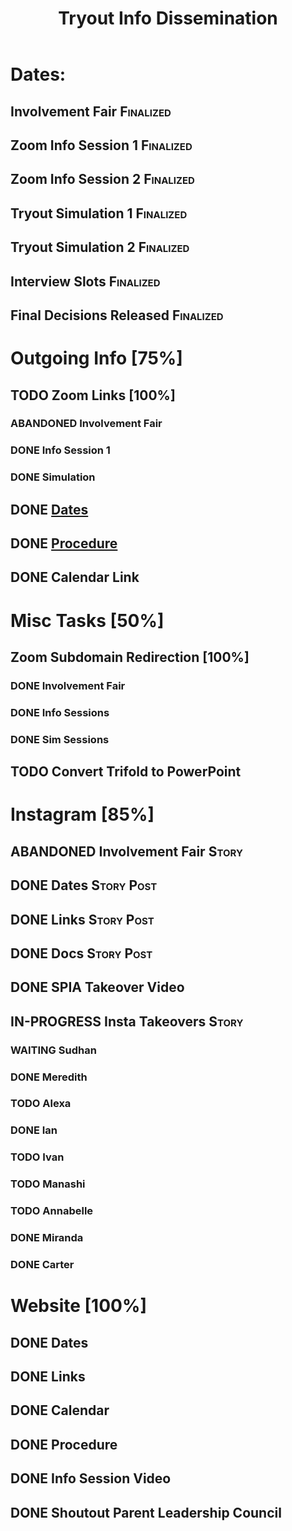 #+TITLE: Tryout Info Dissemination

* Dates: 
** Involvement Fair                                               :Finalized:
   SCHEDULED: <2020-09-03 Thu 18:30>
** Zoom Info Session 1                                            :Finalized:
   SCHEDULED: <2020-09-04 Fri 20:00>
** Zoom Info Session 2                                            :Finalized:
   SCHEDULED: <2020-09-08 Tue 20:00>
** Tryout Simulation 1                                            :Finalized:
   SCHEDULED: <2020-09-09 Wed 19:00>
** Tryout Simulation 2                                            :Finalized:
   SCHEDULED: <2020-09-09 Wed 19:00>
** Interview Slots                                                :Finalized:
   SCHEDULED: <2020-09-10 Thu 16:30> DEADLINE: <2020-09-11 Fri 17:00>
** Final Decisions Released                                       :Finalized:
   SCHEDULED: <2020-09-13 Sun>

* Outgoing Info [75%]
** TODO Zoom Links [100%]
*** ABANDONED Involvement Fair
*** DONE Info Session 1
*** DONE Simulation
** DONE [[Dates: ][Dates]]
** DONE [[https://docs.google.com/document/d/1pyreu_EGDyoDZ5Da8SQ7DzIUOOv2BoCSGYJnMwWAt1s/edit?usp=sharing][Procedure]]
** DONE Calendar Link
* Misc Tasks [50%]
** Zoom Subdomain Redirection [100%]
*** DONE Involvement Fair
*** DONE Info Sessions
*** DONE Sim Sessions
** TODO Convert Trifold to PowerPoint
* Instagram [85%]
** ABANDONED Involvement Fair                                         :Story:
** DONE Dates                                                    :Story:Post:
** DONE Links                                                    :Story:Post:
** DONE Docs                                                     :Story:Post:
** DONE SPIA Takeover Video
** IN-PROGRESS Insta Takeovers                                        :Story:
*** WAITING Sudhan
*** DONE Meredith
    SCHEDULED: <2020-08-26 Wed>
*** TODO Alexa
    SCHEDULED: <2020-09-01 Tue>
*** DONE Ian
    SCHEDULED: <2020-08-28 Fri>
*** TODO Ivan
    SCHEDULED: <2020-08-30 Sun>
*** TODO Manashi
*** TODO Annabelle
    SCHEDULED: <2020-09-01 Tue>
*** DONE Miranda
    SCHEDULED: <2020-08-29 Sat>
*** DONE Carter
    SCHEDULED: <2020-08-27 Thu>
* Website [100%]
** DONE Dates
** DONE Links
** DONE Calendar
** DONE Procedure
** DONE Info Session Video
** DONE Shoutout Parent Leadership Council
